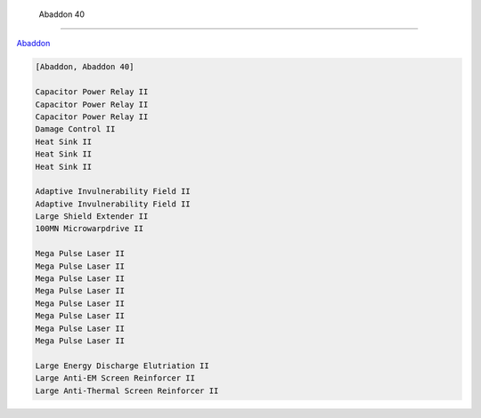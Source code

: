  Abaddon 40
===========

`Abaddon <javascript:CCPEVE.showFitting('24692:1447;3:2048;1:2281;2:2364;3:3057;8:3841;1:12084;1:26378;1:26436;1:26442;1::');>`_

.. code-block:: text

    [Abaddon, Abaddon 40]
    
    Capacitor Power Relay II
    Capacitor Power Relay II
    Capacitor Power Relay II
    Damage Control II
    Heat Sink II
    Heat Sink II
    Heat Sink II
    
    Adaptive Invulnerability Field II
    Adaptive Invulnerability Field II
    Large Shield Extender II
    100MN Microwarpdrive II
    
    Mega Pulse Laser II
    Mega Pulse Laser II
    Mega Pulse Laser II
    Mega Pulse Laser II
    Mega Pulse Laser II
    Mega Pulse Laser II
    Mega Pulse Laser II
    Mega Pulse Laser II
    
    Large Energy Discharge Elutriation II
    Large Anti-EM Screen Reinforcer II
    Large Anti-Thermal Screen Reinforcer II
